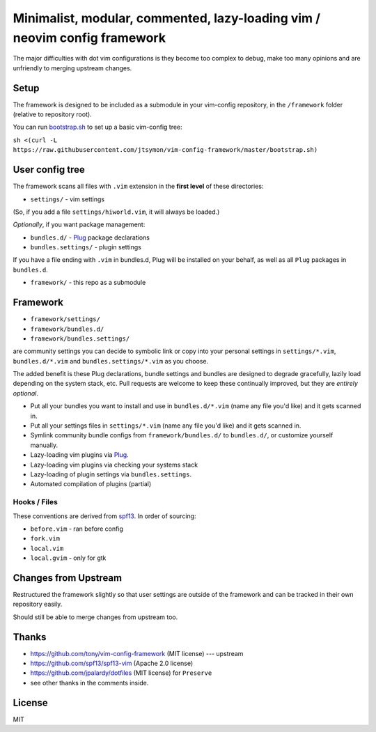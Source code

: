 ==========================================================================
Minimalist, modular, commented, lazy-loading vim / neovim config framework
==========================================================================

The major difficulties with dot vim configurations is they become
too complex to debug, make too many opinions and are unfriendly to merging
upstream changes.

Setup
-----

The framework is designed to be included as a submodule in your vim-config
repository, in the ``/framework`` folder (relative to repository root).

You can run bootstrap.sh_ to set up a basic vim-config tree:

``sh <(curl -L https://raw.githubusercontent.com/jtsymon/vim-config-framework/master/bootstrap.sh)``

User config tree
----------------

The framework scans all files with ``.vim`` extension in the **first level**
of these directories:

- ``settings/`` - vim settings

(So, if you add a file ``settings/hiworld.vim``, it will always be loaded.)

*Optionally*, if you want package management:

- ``bundles.d/`` - `Plug`_ package declarations
- ``bundles.settings/`` - plugin settings

If you have a file ending with ``.vim`` in bundles.d, Plug will be
installed on your behalf, as well as all ``Plug`` packages in
``bundles.d``.

- ``framework/`` - this repo as a submodule

Framework
---------

- ``framework/settings/``
- ``framework/bundles.d/``
- ``framework/bundles.settings/``

are community settings you can decide to symbolic link or copy into your
personal settings in ``settings/*.vim``, ``bundles.d/*.vim`` and
``bundles.settings/*.vim`` as you choose.

The added benefit is these Plug declarations, bundle settings and
bundles are designed to degrade gracefully, lazily load depending on
the system stack, etc. Pull requests are welcome to keep these continually
improved, but they are *entirely optional*.

- Put all your bundles you want to install and use in  ``bundles.d/*.vim``
  (name any file you'd like) and it gets scanned in.
- Put all your settings files in ``settings/*.vim`` (name any file you'd
  like) and it gets scanned in.
- Symlink community bundle configs from ``framework/bundles.d/`` to ``bundles.d/``,
  or customize yourself manually.
- Lazy-loading vim plugins via `Plug`_.
- Lazy-loading vim plugins via checking your systems stack 
- Lazy-loading of plugin settings via ``bundles.settings``.
- Automated compilation of plugins (partial)

Hooks / Files
~~~~~~~~~~~~~

These conventions are derived from `spf13`_. In order of sourcing:

- ``before.vim`` - ran before config
- ``fork.vim``
- ``local.vim``
- ``local.gvim`` - only for gtk

Changes from Upstream
---------------------

Restructured the framework slightly so that user settings are outside of
the framework and can be tracked in their own repository easily.

Should still be able to merge changes from upstream too.

Thanks
------

- https://github.com/tony/vim-config-framework (MIT license) --- upstream
- https://github.com/spf13/spf13-vim (Apache 2.0 license)
- https://github.com/jpalardy/dotfiles (MIT license) for ``Preserve``
- see other thanks in the comments inside.

.. _bootstrap.sh: https://github.com/jtsymon/vim-config-framework/blob/master/bootstrap.sh
.. _gmarik: https://github.com/gmarik/
.. _tpope: https://github.com/tpope/

.. _Plug: https://github.com/junegunn/vim-plug

.. _vimrc: http://vim.wikia.com/wiki/Open_vimrc_file
.. _spf13: https://github.com/spf13/spf13-vim

License
-------

MIT

